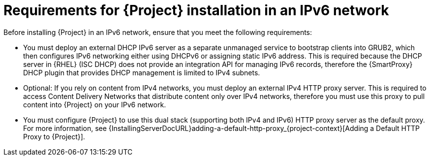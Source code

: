[id="requirements-for-installation-in-an-ipv6-network_{context}"]
= Requirements for {Project} installation in an IPv6 network

Before installing {Project} in an IPv6 network, ensure that you meet the following requirements:

* You must deploy an external DHCP IPv6 server as a separate unmanaged service to bootstrap clients into GRUB2, which then configures IPv6 networking either using DHCPv6 or assigning static IPv6 address.
This is required because the DHCP server in {RHEL} (ISC DHCP) does not provide an integration API for managing IPv6 records, therefore the {SmartProxy} DHCP plugin that provides DHCP management is limited to IPv4 subnets.

ifdef::satellite[]
* You must deploy an external HTTP proxy server that supports both IPv4 and IPv6.
This is required because Red Hat Content Delivery Network distributes content only over IPv4 networks, therefore you must use this proxy to pull content into the {Project} on your IPv6 network.
endif::[]

ifndef::satellite[]
* Optional: If you rely on content from IPv4 networks, you must deploy an external IPv4 HTTP proxy server.
This is required to access Content Delivery Networks that distribute content only over IPv4 networks, therefore you must use this proxy to pull content into {Project} on your IPv6 network.
endif::[]

* You must configure {Project} to use this dual stack (supporting both IPv4 and IPv6) HTTP proxy server as the default proxy.
For more information, see {InstallingServerDocURL}adding-a-default-http-proxy_{project-context}[Adding a Default HTTP Proxy to {Project}].
